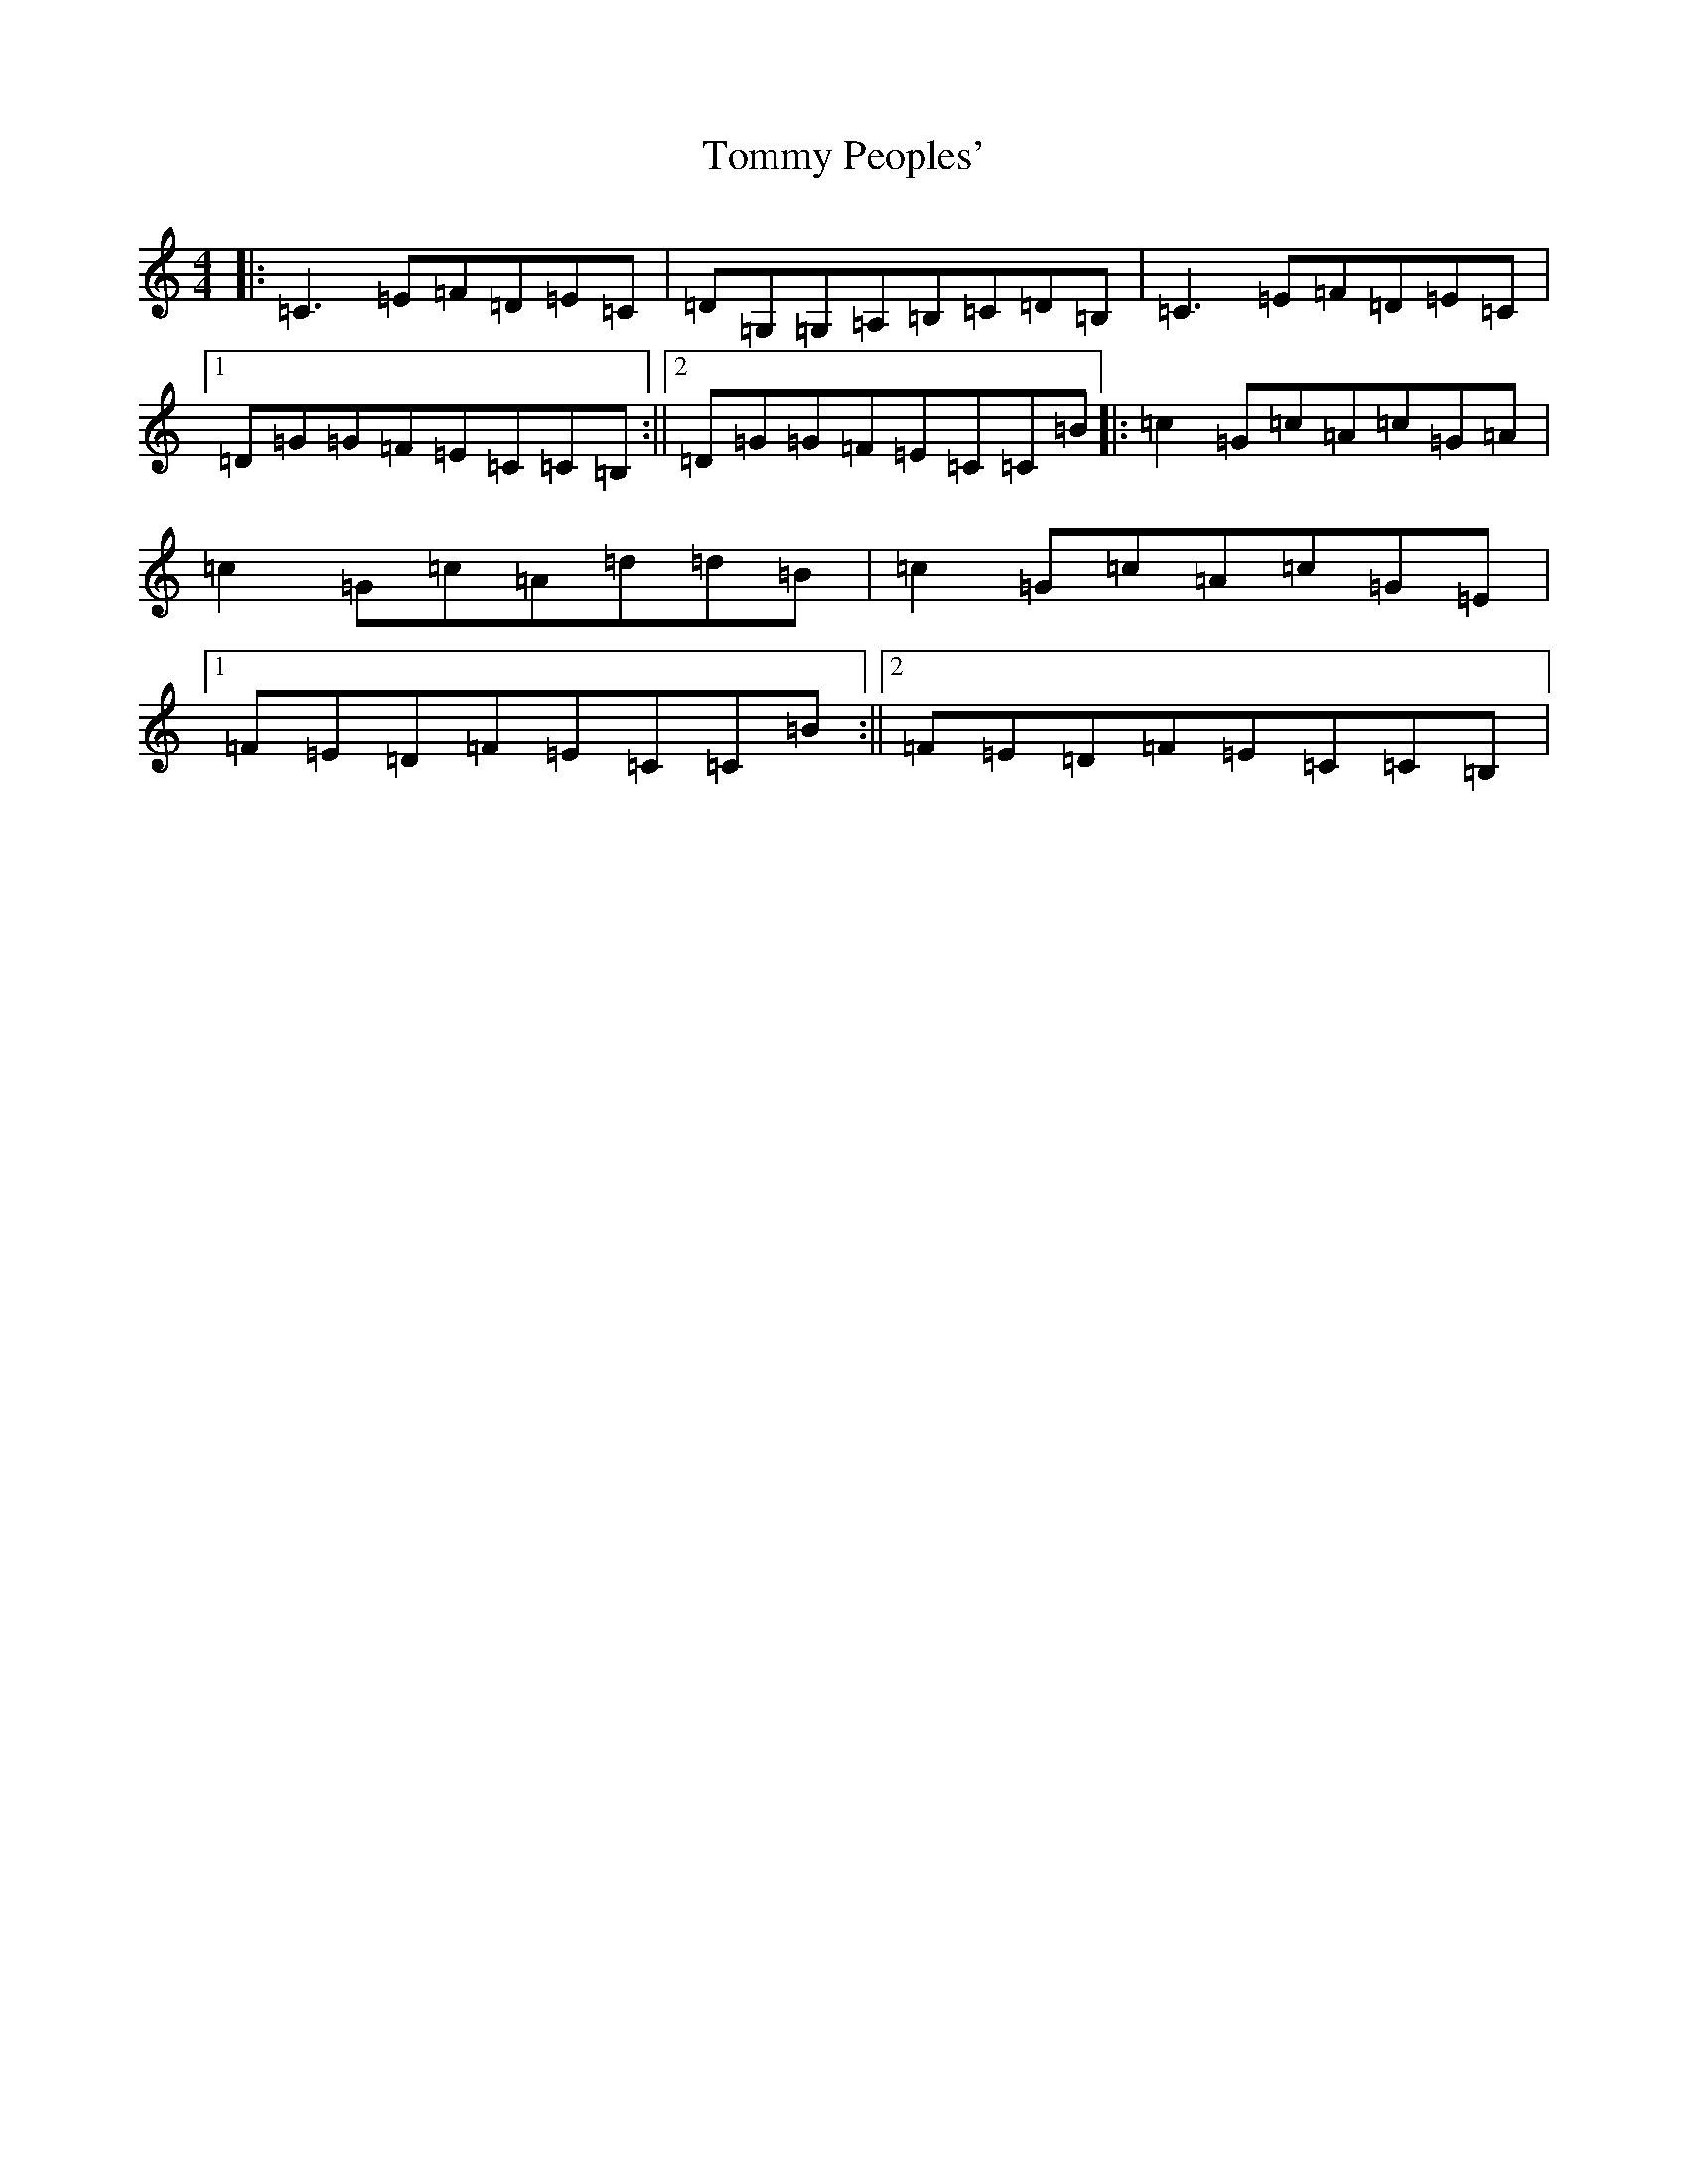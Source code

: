 X: 21317
T: Tommy Peoples'
S: https://thesession.org/tunes/1100#setting14348
R: reel
M:4/4
L:1/8
K: C Major
|:=C3=E=F=D=E=C|=D=G,=G,=A,=B,=C=D=B,|=C3=E=F=D=E=C|1=D=G=G=F=E=C=C=B,:||2=D=G=G=F=E=C=C=B|:=c2=G=c=A=c=G=A|=c2=G=c=A=d=d=B|=c2=G=c=A=c=G=E|1=F=E=D=F=E=C=C=B:||2=F=E=D=F=E=C=C=B,|
